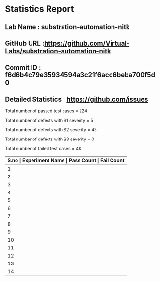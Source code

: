 * Statistics Report
** Lab Name : substration-automation-nitk
** GitHub URL :https://github.com/Virtual-Labs/substration-automation-nitk
** Commit ID : f6d6b4c79e35934594a3c21f6acc6beba700f5d0
** Detailed Statistics : https://github.com/issues

Total number of passed test cases = 224

Total number of defects with S1 severity = 5

Total number of defects with S2 severity = 43

Total number of defects with S3 severity = 0

Total number of failed test cases = 48

|-------+-----------------------------------------------------------------------------------------------------+------------+-------------|
| *S.no | Experiment Name                                                                                     | Pass Count | Fail Count* |
|-------+-----------------------------------------------------------------------------------------------------+------------+-------------|
|     1 | Circuit Breaker Status Indication from field input                                                  |         19 |           3 |
|-------+-----------------------------------------------------------------------------------------------------+------------+-------------|
|     2 | Autoreclosure And Sectionalizer Operation                                                           |         34 |           3 |
|-------+-----------------------------------------------------------------------------------------------------+------------+-------------|
|     3 | Development of 11KV 433 volts substation automation scheme using PLC for timer ON OFF load control  |         17 |           3 |
|-------+-----------------------------------------------------------------------------------------------------+------------+-------------|
|     4 | Substation Automation l                                                                             |          3 |           5 |
|-------+-----------------------------------------------------------------------------------------------------+------------+-------------|
|     5 | DCS (Yokogawa CENTUM CS 1000)                                                                       |          8 |           5 |
|-------+-----------------------------------------------------------------------------------------------------+------------+-------------|
|     6 | Load Transfer from one Feeder to other during Transformer Maintenance                               |         16 |           3 |
|-------+-----------------------------------------------------------------------------------------------------+------------+-------------|
|     7 | Development of 11KV 433 volts substation automation scheme using PLC for cyclic ON OFF load control |         17 |           3 |
|-------+-----------------------------------------------------------------------------------------------------+------------+-------------|
|     8 | Control Of Bus Voltages Through Onload Tap Changes                                                  |         16 |           3 |
|-------+-----------------------------------------------------------------------------------------------------+------------+-------------|
|     9 | Monitoring Feeder parameter from workstation                                                        |         18 |           3 |
|-------+-----------------------------------------------------------------------------------------------------+------------+-------------|
|    10 | Fault scenario simulation in a feeder                                                               |         18 |           3 |
|-------+-----------------------------------------------------------------------------------------------------+------------+-------------|
|    11 | Control of Group Operated Switches (GOS) from workstation                                           |         16 |           3 |
|-------+-----------------------------------------------------------------------------------------------------+------------+-------------|
|    12 | Development of 11KV 433 volts substation automation scheme using PLC for normal load operation      |         17 |           3 |
|-------+-----------------------------------------------------------------------------------------------------+------------+-------------|
|    13 | Fault scenario simulation in a Transformer or Bus                                                   |         17 |           3 |
|-------+-----------------------------------------------------------------------------------------------------+------------+-------------|
|    14 | Substation Automation (Theory)                                                                      |          8 |           5 |
|-------+-----------------------------------------------------------------------------------------------------+------------+-------------|
